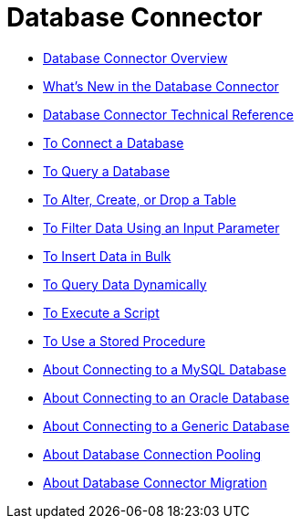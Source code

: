 = Database Connector

* link:/connectors/db-about-db-connector[Database Connector Overview]
* link:/connectors/db-connector-whats-new[What's New in the Database Connector]
* link:/connectors/database-documentation[Database Connector Technical Reference]
* link:/connectors/db-connect-database-task[To Connect a Database]
* link:/connectors/db-query-db-task[To Query a Database]
* link:/connectors/db-execute-ddl-task[To Alter, Create, or Drop a Table]
* link:/connectors/db-filter-query-task[To Filter Data Using an Input Parameter]
* link:/connectors/db-connector-bulk-insert-task[To Insert Data in Bulk]
* link:/connectors/db-dynamic-query-task[To Query Data Dynamically]
* link:/connectors/db-execute-script-task[To Execute a Script]
* link:/connectors/db-stored-procedure-task[To Use a Stored Procedure]
* link:/connectors/db-connector-mysql-concept[About Connecting to a MySQL Database]
* link:/connectors/db-connector-oracle-concept[About Connecting to an Oracle Database]
* link:/connectors/db-connector-generic-concept[About Connecting to a Generic Database]
* link:/connectors/db-connector-conn-pooling-concept[About Database Connection Pooling]
* link:/connectors/db-about-db-connector-migration[About Database Connector Migration]